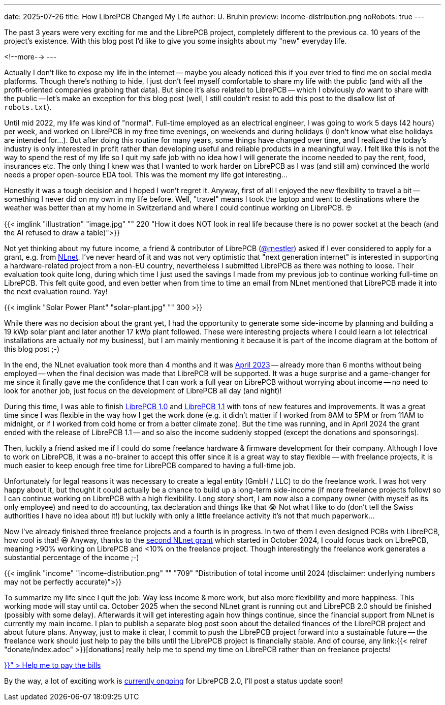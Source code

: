 ---
date: 2025-07-26
title: How LibrePCB Changed My Life
author: U. Bruhin
preview: income-distribution.png
noRobots: true
---

The past 3 years were very exciting for me and the LibrePCB project, completely
different to the previous ca. 10 years of the project's existence. With this
blog post I'd like to give you some insights about my "new" everyday life.

<!--more-->
---

Actually I don't like to expose my life in the internet -- maybe you aleady
noticed this if you ever tried to find me on social media platforms. Though
there's nothing to hide, I just don't feel myself comfortable to share my
life with the public (and with all the profit-oriented companies grabbing
that data). But since it's also related to LibrePCB -- which I obviously
_do_ want to share with the public -- let's make an exception for this blog
post (well, I still couldn't resist to add this post to the disallow list
of `robots.txt`).

Until mid 2022, my life was kind of "normal". Full-time employed as an
electrical engineer, I was going to work 5 days (42 hours) per week, and
worked on LibrePCB in my free time evenings, on weekends and during holidays
(I don't know what else holidays are intended for...). But after doing this
routine for many years, some things have changed over time, and I realized
the today's industry is only interested in profit rather than developing
useful and reliable products in a meaningful way. I felt like this is not the
way to spend the rest of my life so I quit my safe job with no idea how I
will generate the income needed to pay the rent, food, insurances etc. The
only thing I knew was that I wanted to work harder on LibrePCB as I was (and
still am) convinced the world needs a proper open-source EDA tool. This was
the moment my life got interesting...

Honestly it was a tough decision and I hoped I won't regret it. Anyway, first
of all I enjoyed the new flexibility to travel a bit -- something I never did
on my own in my life before. Well, "travel" means I took the laptop and went to
destinations where the weather was better than at my home in Switzerland and
where I could continue working on LibrePCB. 🤓

[.imageblock.rounded]
{{< imglink "illustration" "image.jpg" "" 220 "How it does NOT look in real life because there is no power socket at the beach (and the AI refused to draw a table)">}}

Not yet thinking about my future income, a friend & contributor of LibrePCB
(https://github.com/rnestler[@rnestler]) asked if I ever considered to apply
for a grant, e.g. from https://nlnet.nl/[NLnet]. I've never heard of it and was
not very optimistic that "next generation internet" is interested in supporting
a hardware-related project from a non-EU country, nevertheless I submitted
LibrePCB as there was nothing to loose. Their evaluation took quite long,
during which time I just used the savings I made from my previous job to
continue working full-time on LibrePCB. This felt quite good, and even
better when from time to time an email from NLnet mentioned that LibrePCB
made it into the next evaluation round. Yay!

[.imageblock.rounded.right.ms-3]
{{< imglink "Solar Power Plant" "solar-plant.jpg" "" 300 >}}

While there was no decision about the grant yet, I had the opportunity to
generate some side-income by planning and building a 19 kWp solar plant and
later another 17 kWp plant followed. These were interesting projects where
I could learn a lot (electrical installations are actually _not_ my business),
but I am mainly mentioning it because it is part of the income diagram at the
bottom of this blog post ;-)

In the end, the NLnet evaluation took more than 4 months and it was
http://localhost:1313/blog/2023-04-13_ngi0_grant/[April 2023] -- already more
than 6 months without being employed -- when
the final decision was made that LibrePCB will be supported. It was a huge
surprise and a game-changer for me since it finally gave me the confidence
that I can work a full year on LibrePCB without worrying about income -- no
need to look for another job, just focus on the development of LibrePCB all
day (and night)!

During this time, I was able to finish
http://localhost:1313/blog/2023-09-24_release_1.0.0/[LibrePCB 1.0]
and http://localhost:1313/blog/2024-04-03_release_1.1.0/[LibrePCB 1.1] with
tons of new features and improvements. It was a great time since I was
flexible in the way how I get the work done (e.g. it didn't matter if I worked
from 8AM to 5PM or from 11AM to midnight, or if I worked from cold home or from
a better climate zone). But the time was running, and in April 2024 the
grant ended with the release of LibrePCB 1.1 -- and so also the income
suddenly stopped (except the donations and sponsorings).

Then, luckily a friend asked me if I could do some freelance hardware & firmware
development for their company. Although I love to work on LibrePCB, it was
a no-brainer to accept this offer since it is a great way to stay flexible --
with freelance projects, it is much easier to keep enough free time for
LibrePCB compared to having a full-time job.

Unfortunately for legal reasons it was necessary to create a legal entity
(GmbH / LLC) to do the freelance work. I was hot very happy about it, but
thought it could actually be a chance to build up a long-term side-income
(if more freelance projects follow) so I can continue working on LibrePCB
with a high flexibility. Long story short, I am now also a company owner
(with myself as its only employee) and need to do accounting, tax declaration
and things like that 😭 Not what I like to do (don't tell the Swiss
authorities I have no idea about it!) but luckily with only a little freelance
activity it's not that much paperwork...

Now I've already finished three freelance projects and a fourth is in progress.
In two of them I even designed PCBs with LibrePCB, how cool is that! 😃 Anyway,
thanks to the
http://localhost:1313/blog/2024-10-17_roadmap_2.0/[second NLnet grant] which
started in October 2024, I could focus back on LibrePCB, meaning >90%
working on LibrePCB and <10% on the freelance project. Though interestingly
the freelance work generates a substantial percentage of the income ;-)

[.imageblock]
{{< imglink "income" "income-distribution.png" "" "709" "Distribution of total income until 2024 (disclaimer: underlying numbers may not be perfectly accurate)">}}

To summarize my life since I quit the job: Way less income & more work,
but also more flexibility and more happiness. This working mode will stay
until ca. October 2025 when the second NLnet grant is running out and
LibrePCB 2.0 should be finished (possibly with some delay). Afterwards it will
get interesting again how things continue, since the financial support from
NLnet is currently my main income. I plan to publish a separate blog post
soon about the detailed finances of the LibrePCB project and about future plans.
Anyway, just to make it clear, I commit to push the LibrePCB project forward
into a sustainable future -- the freelance work should just help to pay the
bills until the LibrePCB project is financially stable. And of course, any
link:{{< relref "donate/index.adoc" >}}[donations] really help me to spend
my time on LibrePCB rather than on freelance projects!

++++
<div class="text-center my-3">
  <a class="btn btn-warning" role="button" href="{{< relref "donate/index.adoc" >}}" >
    <i class="fa-solid fa-heart"></i>
    Help me to pay the bills
  </a>
</div>
++++

By the way, a lot of exciting work is
https://github.com/LibrePCB/LibrePCB/issues/1494[currently ongoing] for
LibrePCB 2.0, I'll post a status update soon!
